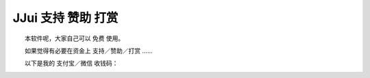 ﻿==========================================
JJui 支持 赞助 打赏
==========================================

　　本软件呢，大家自己可以 免费 使用。

　　如果觉得有必要在资金上 支持／赞助／打赏 ……

　　以下是我的 支付宝／微信 收钱码：

.. image:: images/zhifubao.png
   :alt: 此处应显示图片
   :align: center
   
   
.. image:: images/weixin.png
   :alt: 此处应显示图片
   :align: center   


